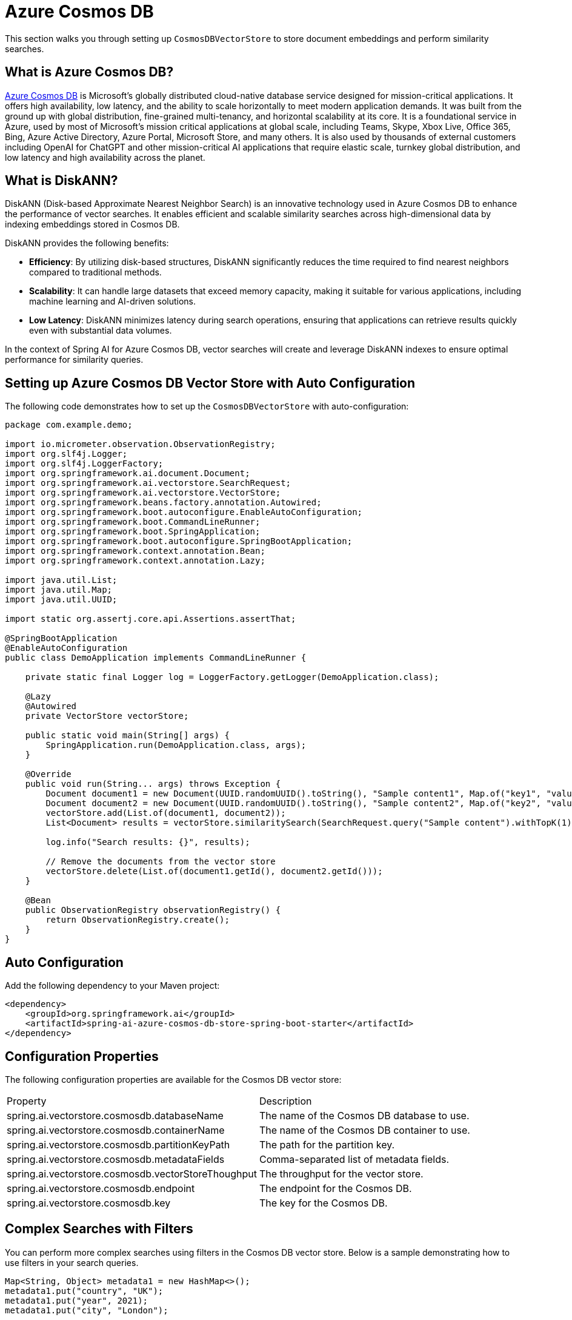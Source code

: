 = Azure Cosmos DB

This section walks you through setting up `CosmosDBVectorStore` to store document embeddings and perform similarity searches.

== What is Azure Cosmos DB?

link:https://azure.microsoft.com/en-us/services/cosmos-db/[Azure Cosmos DB] is Microsoft's globally distributed cloud-native database service designed for mission-critical applications. It offers high availability, low latency, and the ability to scale horizontally to meet modern application demands. It was built from the ground up with global distribution, fine-grained multi-tenancy, and horizontal scalability at its core. It is a foundational service in Azure, used by most of Microsoft’s mission critical applications at global scale, including Teams, Skype, Xbox Live, Office 365, Bing, Azure Active Directory, Azure Portal, Microsoft Store, and many others. It is also used by thousands of external customers including OpenAI for ChatGPT and other mission-critical AI applications that require elastic scale, turnkey global distribution, and low latency and high availability across the planet.

== What is DiskANN?

DiskANN (Disk-based Approximate Nearest Neighbor Search) is an innovative technology used in Azure Cosmos DB to enhance the performance of vector searches. It enables efficient and scalable similarity searches across high-dimensional data by indexing embeddings stored in Cosmos DB.

DiskANN provides the following benefits:

* **Efficiency**: By utilizing disk-based structures, DiskANN significantly reduces the time required to find nearest neighbors compared to traditional methods.
* **Scalability**: It can handle large datasets that exceed memory capacity, making it suitable for various applications, including machine learning and AI-driven solutions.
* **Low Latency**: DiskANN minimizes latency during search operations, ensuring that applications can retrieve results quickly even with substantial data volumes.

In the context of Spring AI for Azure Cosmos DB, vector searches will create and leverage DiskANN indexes to ensure optimal performance for similarity queries.

== Setting up Azure Cosmos DB Vector Store with Auto Configuration

The following code demonstrates how to set up the `CosmosDBVectorStore` with auto-configuration:

```java
package com.example.demo;

import io.micrometer.observation.ObservationRegistry;
import org.slf4j.Logger;
import org.slf4j.LoggerFactory;
import org.springframework.ai.document.Document;
import org.springframework.ai.vectorstore.SearchRequest;
import org.springframework.ai.vectorstore.VectorStore;
import org.springframework.beans.factory.annotation.Autowired;
import org.springframework.boot.autoconfigure.EnableAutoConfiguration;
import org.springframework.boot.CommandLineRunner;
import org.springframework.boot.SpringApplication;
import org.springframework.boot.autoconfigure.SpringBootApplication;
import org.springframework.context.annotation.Bean;
import org.springframework.context.annotation.Lazy;

import java.util.List;
import java.util.Map;
import java.util.UUID;

import static org.assertj.core.api.Assertions.assertThat;

@SpringBootApplication
@EnableAutoConfiguration
public class DemoApplication implements CommandLineRunner {

    private static final Logger log = LoggerFactory.getLogger(DemoApplication.class);

    @Lazy
    @Autowired
    private VectorStore vectorStore;

    public static void main(String[] args) {
        SpringApplication.run(DemoApplication.class, args);
    }

    @Override
    public void run(String... args) throws Exception {
        Document document1 = new Document(UUID.randomUUID().toString(), "Sample content1", Map.of("key1", "value1"));
        Document document2 = new Document(UUID.randomUUID().toString(), "Sample content2", Map.of("key2", "value2"));
        vectorStore.add(List.of(document1, document2));
        List<Document> results = vectorStore.similaritySearch(SearchRequest.query("Sample content").withTopK(1));

        log.info("Search results: {}", results);

        // Remove the documents from the vector store
        vectorStore.delete(List.of(document1.getId(), document2.getId()));
    }

    @Bean
    public ObservationRegistry observationRegistry() {
        return ObservationRegistry.create();
    }
}
```


== Auto Configuration

Add the following dependency to your Maven project:

[source,xml]
----
<dependency>
    <groupId>org.springframework.ai</groupId>
    <artifactId>spring-ai-azure-cosmos-db-store-spring-boot-starter</artifactId>
</dependency>
----

== Configuration Properties

The following configuration properties are available for the Cosmos DB vector store:

|===========================
| Property | Description
| spring.ai.vectorstore.cosmosdb.databaseName | The name of the Cosmos DB database to use.
| spring.ai.vectorstore.cosmosdb.containerName | The name of the Cosmos DB container to use.
| spring.ai.vectorstore.cosmosdb.partitionKeyPath | The path for the partition key.
| spring.ai.vectorstore.cosmosdb.metadataFields | Comma-separated list of metadata fields.
| spring.ai.vectorstore.cosmosdb.vectorStoreThoughput | The throughput for the vector store.
| spring.ai.vectorstore.cosmosdb.endpoint | The endpoint for the Cosmos DB.
| spring.ai.vectorstore.cosmosdb.key | The key for the Cosmos DB.
|===========================


== Complex Searches with Filters

You can perform more complex searches using filters in the Cosmos DB vector store. Below is a sample demonstrating how to use filters in your search queries.

[source,java]
----
Map<String, Object> metadata1 = new HashMap<>();
metadata1.put("country", "UK");
metadata1.put("year", 2021);
metadata1.put("city", "London");

Map<String, Object> metadata2 = new HashMap<>();
metadata2.put("country", "NL");
metadata2.put("year", 2022);
metadata2.put("city", "Amsterdam");

Document document1 = new Document("1", "A document about the UK", metadata1);
Document document2 = new Document("2", "A document about the Netherlands", metadata2);

vectorStore.add(List.of(document1, document2));

FilterExpressionBuilder builder = new FilterExpressionBuilder();
List<Document> results = vectorStore.similaritySearch(SearchRequest.query("The World")
    .withTopK(10)
    .withFilterExpression((builder.in("country", "UK", "NL")).build()));
----

== Setting up Azure Cosmos DB Vector Store without Auto Configuration

The following code demonstrates how to set up the `CosmosDBVectorStore` without relying on auto-configuration:

```java
package com.example.demo;

import com.azure.cosmos.CosmosAsyncClient;
import com.azure.cosmos.CosmosClientBuilder;
import io.micrometer.observation.ObservationRegistry;
import org.springframework.ai.document.Document;
import org.springframework.ai.embedding.EmbeddingModel;
import org.springframework.ai.transformers.TransformersEmbeddingModel;
import org.springframework.ai.vectorstore.CosmosDBVectorStore;
import org.springframework.ai.vectorstore.CosmosDBVectorStoreConfig;
import org.springframework.ai.vectorstore.VectorStore;
import org.springframework.beans.factory.annotation.Autowired;
import org.springframework.boot.CommandLineRunner;
import org.springframework.boot.SpringApplication;
import org.springframework.boot.autoconfigure.SpringBootApplication;
import org.springframework.context.annotation.Bean;
import org.springframework.context.annotation.Lazy;

import java.util.List;
import java.util.Map;
import java.util.UUID;

@SpringBootApplication
public class DemoApplication implements CommandLineRunner {

    @Lazy
    @Autowired
    private VectorStore vectorStore;

    @Lazy
    @Autowired
    private EmbeddingModel embeddingModel;

    public static void main(String[] args) {
        SpringApplication.run(DemoApplication.class, args);
    }

    @Override
    public void run(String... args) throws Exception {
        Document document1 = new Document(UUID.randomUUID().toString(), "Sample content1", Map.of("key1", "value1"));
        Document document2 = new Document(UUID.randomUUID().toString(), "Sample content2", Map.of("key2", "value2"));
        vectorStore.add(List.of(document1, document2));

        List<Document> results = vectorStore.similaritySearch(SearchRequest.query("Sample content").withTopK(1));
        log.info("Search results: {}", results);
    }

    @Bean
    public ObservationRegistry observationRegistry() {
        return ObservationRegistry.create();
    }

    @Bean
    public VectorStore vectorStore(ObservationRegistry observationRegistry) {
        CosmosDBVectorStoreConfig config = new CosmosDBVectorStoreConfig();
        config.setDatabaseName("spring-ai-sample");
        config.setContainerName("container");
        config.setMetadataFields("country,city");
        config.setVectorStoreThoughput(400);

        CosmosAsyncClient cosmosClient = new CosmosClientBuilder()
                .endpoint(System.getenv("COSMOSDB_AI_ENDPOINT"))
                .key(System.getenv("COSMOSDB_AI_KEY"))
                .gatewayMode()
                .buildAsyncClient();

        return new CosmosDBVectorStore(observationRegistry, null, cosmosClient, config, embeddingModel);
    }

    @Bean
    public EmbeddingModel embeddingModel() {
        return new TransformersEmbeddingModel();
    }
}
```

== Manual Dependency Setup

Add the following dependency in your Maven project:

[source,xml]
----
<dependency>
    <groupId>org.springframework.ai</groupId>
    <artifactId>spring-ai-azure-cosmos-db-store</artifactId>
</dependency>
----